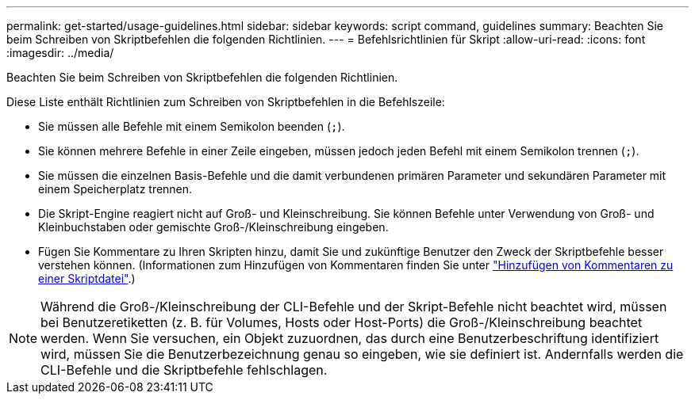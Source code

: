---
permalink: get-started/usage-guidelines.html 
sidebar: sidebar 
keywords: script command, guidelines 
summary: Beachten Sie beim Schreiben von Skriptbefehlen die folgenden Richtlinien. 
---
= Befehlsrichtlinien für Skript
:allow-uri-read: 
:icons: font
:imagesdir: ../media/


[role="lead"]
Beachten Sie beim Schreiben von Skriptbefehlen die folgenden Richtlinien.

Diese Liste enthält Richtlinien zum Schreiben von Skriptbefehlen in die Befehlszeile:

* Sie müssen alle Befehle mit einem Semikolon beenden (`;`).
* Sie können mehrere Befehle in einer Zeile eingeben, müssen jedoch jeden Befehl mit einem Semikolon trennen (`;`).
* Sie müssen die einzelnen Basis-Befehle und die damit verbundenen primären Parameter und sekundären Parameter mit einem Speicherplatz trennen.
* Die Skript-Engine reagiert nicht auf Groß- und Kleinschreibung. Sie können Befehle unter Verwendung von Groß- und Kleinbuchstaben oder gemischte Groß-/Kleinschreibung eingeben.
* Fügen Sie Kommentare zu Ihren Skripten hinzu, damit Sie und zukünftige Benutzer den Zweck der Skriptbefehle besser verstehen können. (Informationen zum Hinzufügen von Kommentaren finden Sie unter link:adding-comments-to-a-script-file.html["Hinzufügen von Kommentaren zu einer Skriptdatei"].)


[NOTE]
====
Während die Groß-/Kleinschreibung der CLI-Befehle und der Skript-Befehle nicht beachtet wird, müssen bei Benutzeretiketten (z. B. für Volumes, Hosts oder Host-Ports) die Groß-/Kleinschreibung beachtet werden. Wenn Sie versuchen, ein Objekt zuzuordnen, das durch eine Benutzerbeschriftung identifiziert wird, müssen Sie die Benutzerbezeichnung genau so eingeben, wie sie definiert ist. Andernfalls werden die CLI-Befehle und die Skriptbefehle fehlschlagen.

====